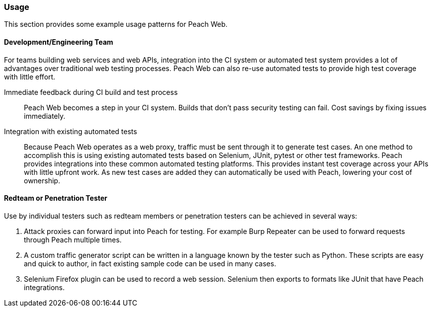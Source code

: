 
[[webproxy_Usage]]
=== Usage

This section provides some example usage patterns for Peach Web.

==== Development/Engineering Team

For teams building web services and web APIs, integration into the CI system or automated test system provides
a lot of advantages over traditional web testing processes.
Peach Web can also re-use automated tests to provide high test coverage with little effort.

Immediate feedback during CI build and test process::
	Peach Web becomes a step in your CI system.
	Builds that don't pass security testing can fail.
	Cost savings by fixing issues immediately.
	
Integration with existing automated tests::
	Because Peach Web operates as a web proxy, traffic must be sent through it to generate test cases.
	An one method to accomplish this is using existing automated tests based on Selenium, JUnit, pytest or other
	test frameworks.
	Peach provides integrations into these common automated testing platforms.
	This provides instant test coverage across your APIs with little upfront work.
	As new test cases are added they can automatically be used with Peach, lowering your cost
	of ownership.
	

==== Redteam or Penetration Tester

Use by individual testers such as redteam members or penetration testers can be achieved in several ways:

. Attack proxies can forward input into Peach for testing.
For example Burp Repeater can be used to forward requests through Peach multiple times.
. A custom traffic generator script can be written in a language known by the tester such as Python.
These scripts are easy and quick to author, in fact existing sample code can be used in many cases.
. Selenium Firefox plugin can be used to record a web session.
Selenium then exports to formats like JUnit that have Peach integrations.
